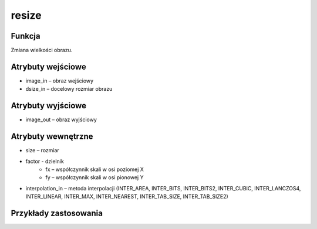 ﻿resize
======

.. image:: http://kube.pl/wp-content/uploads/2018/03/resize_01.png

Funkcja
-------

Zmiana wielkości obrazu.

Atrybuty wejściowe
------------------

- image_in – obraz wejściowy
- dsize_in – docelowy rozmiar obrazu

Atrybuty wyjściowe
------------------

- image_out – obraz wyjściowy

Atrybuty wewnętrzne
-------------------

- size – rozmiar
- factor - dzielnik
    - fx – współczynnik skali w osi poziomej X
    - fy – współczynnik skali w osi pionowej Y
- interpolation_in – metoda interpolacji (INTER_AREA, INTER_BITS, INTER_BITS2, INTER_CUBIC, INTER_LANCZOS4, INTER_LINEAR, INTER_MAX, INTER_NEAREST, INTER_TAB_SIZE, INTER_TAB_SIZE2)

Przykłady zastosowania
----------------------

.. image:: http://kube.pl/wp-content/uploads/2018/03/resize_11.png
